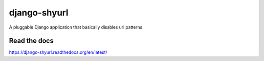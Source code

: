django-shyurl
=============

A pluggable Django application that basically disables url patterns.


Read the docs
*************

https://django-shyurl.readthedocs.org/en/latest/
